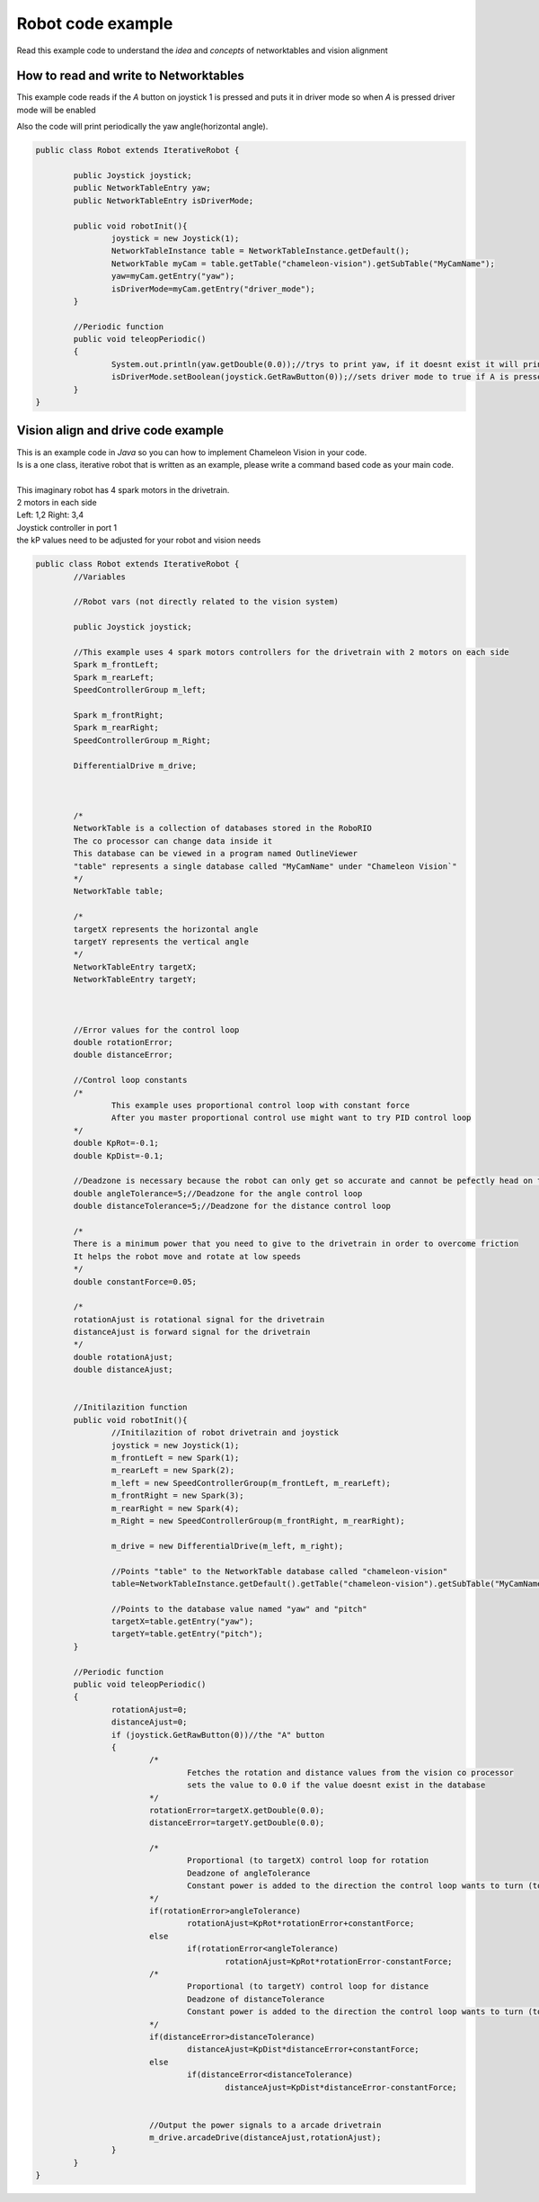 .. _robot-code:

Robot code example
===================

Read this example code to understand the `idea` and `concepts` of networktables and vision alignment

How to read and write to Networktables
-----------------------------------------

This example code reads if the `A` button on joystick 1 is pressed and puts it in driver mode so when `A` is pressed driver mode will be enabled

Also the code will print periodically the yaw angle(horizontal angle). 

.. code-block:: java

	public class Robot extends IterativeRobot {

		public Joystick joystick;
		public NetworkTableEntry yaw;
		public NetworkTableEntry isDriverMode;

		public void robotInit(){
			joystick = new Joystick(1);
			NetworkTableInstance table = NetworkTableInstance.getDefault();
			NetworkTable myCam = table.getTable("chameleon-vision").getSubTable("MyCamName");
			yaw=myCam.getEntry("yaw");
			isDriverMode=myCam.getEntry("driver_mode");
		}

		//Periodic function
		public void teleopPeriodic()
		{
			System.out.println(yaw.getDouble(0.0));//trys to print yaw, if it doesnt exist it will print 0
			isDriverMode.setBoolean(joystick.GetRawButton(0));//sets driver mode to true if A is pressed
		}
	}

Vision align and drive code example
------------------------------------
| This is an example code in `Java` so you can how to implement Chameleon Vision in your code.
| Is is a one class, iterative robot that is written as an example, please write a command based code as your main code.

| 
| This imaginary robot has 4 spark motors in the drivetrain.
| 2 motors in each side 
| Left: 1,2 Right: 3,4
| Joystick controller in port 1
| the kP values need to be adjusted for your robot and vision needs

.. code-block:: java

	public class Robot extends IterativeRobot {
		//Variables
		
		//Robot vars (not directly related to the vision system)
		
		public Joystick joystick;
		
		//This example uses 4 spark motors controllers for the drivetrain with 2 motors on each side
		Spark m_frontLeft;
		Spark m_rearLeft;
		SpeedControllerGroup m_left;

		Spark m_frontRight;
		Spark m_rearRight;
		SpeedControllerGroup m_Right;
		
		DifferentialDrive m_drive;



		/*
		NetworkTable is a collection of databases stored in the RoboRIO
		The co processor can change data inside it
		This database can be viewed in a program named OutlineViewer
		"table" represents a single database called "MyCamName" under "Chameleon Vision`"
		*/
		NetworkTable table;

		/*
		targetX represents the horizontal angle
		targetY represents the vertical angle
		*/
		NetworkTableEntry targetX; 
		NetworkTableEntry targetY;



		//Error values for the control loop
		double rotationError;
		double distanceError;

		//Control loop constants
		/*
			This example uses proportional control loop with constant force
			After you master proportional control use might want to try PID control loop
		*/
		double KpRot=-0.1;
		double KpDist=-0.1;

		//Deadzone is necessary because the robot can only get so accurate and cannot be pefectly head on the target
		double angleTolerance=5;//Deadzone for the angle control loop
		double distanceTolerance=5;//Deadzone for the distance control loop
		
		/*
		There is a minimum power that you need to give to the drivetrain in order to overcome friction
		It helps the robot move and rotate at low speeds
		*/
		double constantForce=0.05;

		/*
		rotationAjust is rotational signal for the drivetrain
		distanceAjust is forward signal for the drivetrain
		*/
		double rotationAjust;
		double distanceAjust;


		//Initilazition function
		public void robotInit(){
			//Initilazition of robot drivetrain and joystick
			joystick = new Joystick(1);
			m_frontLeft = new Spark(1);
			m_rearLeft = new Spark(2);
			m_left = new SpeedControllerGroup(m_frontLeft, m_rearLeft);
			m_frontRight = new Spark(3);
			m_rearRight = new Spark(4);
			m_Right = new SpeedControllerGroup(m_frontRight, m_rearRight);
		
			m_drive = new DifferentialDrive(m_left, m_right);

			//Points "table" to the NetworkTable database called "chameleon-vision" 
			table=NetworkTableInstance.getDefault().getTable("chameleon-vision").getSubTable("MyCamName");

			//Points to the database value named "yaw" and "pitch"
			targetX=table.getEntry("yaw");
			targetY=table.getEntry("pitch");
		}

		//Periodic function
		public void teleopPeriodic()
		{
			rotationAjust=0;
			distanceAjust=0;
			if (joystick.GetRawButton(0))//the "A" button
			{
				/*
					Fetches the rotation and distance values from the vision co processor
					sets the value to 0.0 if the value doesnt exist in the database
				*/
				rotationError=targetX.getDouble(0.0);
				distanceError=targetY.getDouble(0.0);

				/*
					Proportional (to targetX) control loop for rotation
					Deadzone of angleTolerance
					Constant power is added to the direction the control loop wants to turn (to overcome friction)
				*/
				if(rotationError>angleTolerance)
					rotationAjust=KpRot*rotationError+constantForce;
				else
					if(rotationError<angleTolerance)
						rotationAjust=KpRot*rotationError-constantForce;
				/*
					Proportional (to targetY) control loop for distance
					Deadzone of distanceTolerance
					Constant power is added to the direction the control loop wants to turn (to overcome friction)
				*/
				if(distanceError>distanceTolerance)
					distanceAjust=KpDist*distanceError+constantForce;
				else
					if(distanceError<distanceTolerance)
						distanceAjust=KpDist*distanceError-constantForce;

				
				//Output the power signals to a arcade drivetrain
				m_drive.arcadeDrive(distanceAjust,rotationAjust);
			}		
		}
	}

.. labview and c++ maybe?

